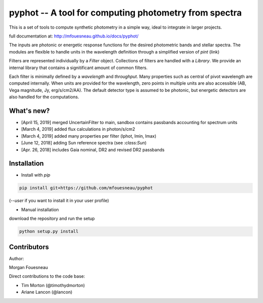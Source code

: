 pyphot -- A tool for computing photometry from spectra
======================================================

This is a set of tools to compute synthetic photometry in a simple way, ideal to
integrate in larger projects.

full documentation at: http://mfouesneau.github.io/docs/pyphot/

The inputs are photonic or energetic response functions for the desired
photometric bands and stellar spectra. The modules are flexible to handle units 
in the wavelength definition through a simplified version of `pint` (link)

Filters are represented individually by a `Filter` object. Collections of
filters are handled with a `Library`. We provide an internal library that
contains a signitificant amount of common filters.

Each filter is minimally defined by a `wavelength` and `throughput`. Many
properties such as central of pivot wavelength are computed internally. When
units are provided for the wavelength, zero points in multiple units are also
accessible (AB, Vega magnitude, Jy, erg/s/cm2/AA). The default detector type is
assumed to be photonic, but energetic detectors are also handled for the
computations.

.. image:: https://mybinder.org/badge.svg 
  :target: https://mybinder.org/v2/gh/mfouesneau/pyphot/master?filepath=examples%2FQuickStart.ipynb
 
.. image:: https://img.shields.io/badge/render%20on-nbviewer-orange.svg
  :target: https://nbviewer.jupyter.org/github/mfouesneau/pyphot/tree/master/examples/
  
What's new?
-----------

* [April 15, 2019] merged UncertainFilter to main, sandbox contains passbands accounting for spectrum units
* [March 4, 2019] added flux calculations in photon/s/cm2
* [March 4, 2019] added many properties per filter (lphot, lmin, lmax)
* [June 12, 2018] adding Sun reference spectra (see `:class:Sun`)
* [Apr. 26, 2018] includes Gaia nominal, DR2 and revised DR2 passbands

Installation
------------

* Install with `pip`

.. code::

  pip install git+https://github.com/mfouesneau/pyphot

(`--user` if you want to install it in your user profile)

* Manual installation

download the repository and run the setup

.. code::

  python setup.py install



Contributors
------------

Author:

Morgan Fouesneau

Direct contributions to the code base:

* Tim Morton (@timothydmorton)
* Ariane Lancon (@lancon)
